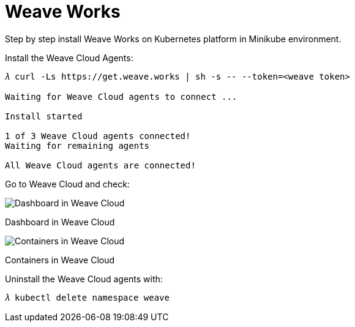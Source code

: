 Weave Works
===========

Step by step install Weave Works on Kubernetes platform in Minikube environment.

Install the Weave Cloud Agents:

[source.console]
----
𝜆 curl -Ls https://get.weave.works | sh -s -- --token=<weave token>

Waiting for Weave Cloud agents to connect ... 

Install started

1 of 3 Weave Cloud agents connected!
Waiting for remaining agents

All Weave Cloud agents are connected!
----

Go to Weave Cloud and check:

image::Weave - Dashboard.png[Dashboard in Weave Cloud]

Dashboard in Weave Cloud

image::Weave - Containers.png[Containers in Weave Cloud]

Containers in Weave Cloud

Uninstall the Weave Cloud agents with: 

[source.console]
----
𝜆 kubectl delete namespace weave
----
